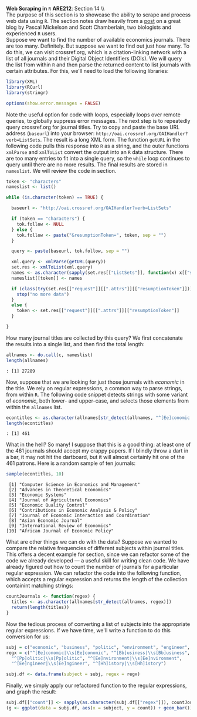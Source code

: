 #+AUTHOR:     
#+TITLE:      
#+OPTIONS:     toc:nil num:nil 
#+LATEX_HEADER: \usepackage{mathrsfs}
#+LATEX_HEADER: \usepackage{graphicx}
#+LATEX_HEADER: \usepackage{booktabs}
#+LATEX_HEADER: \usepackage{dcolumn}
#+LATEX_HEADER: \usepackage{subfigure}
#+LATEX_HEADER: \usepackage[margin=1in]{geometry}
#+LATEX_HEADER: \RequirePackage{fancyvrb}
#+LATEX_HEADER: \DefineVerbatimEnvironment{verbatim}{Verbatim}{fontsize=\small,formatcom = {\color[rgb]{0.1,0.2,0.9}}}
#+LATEX: \newcommand{\ep}{{\bf e}^\prime}
#+LATEX: \renewcommand{\e}{{\bf e}}
#+LATEX: \renewcommand{\I}{{\bf I}}
#+LATEX: \renewcommand{\X}{{\bf X}}
#+LATEX: \renewcommand{\M}{{\bf M}}
#+LATEX: \renewcommand{\P}{{\bf P}}
#+LATEX: \renewcommand{\Xp}{{\bf X}^{\prime}}
#+LATEX: \renewcommand{\Mp}{{\bf M}^{\prime}}
#+LATEX: \renewcommand{\y}{{\bf y}}
#+LATEX: \renewcommand{\yp}{{\bf y}^{\prime}}
#+LATEX: \renewcommand{\yh}{\hat{{\bf y}}}
#+LATEX: \renewcommand{\yhp}{\hat{{\bf y}}^{\prime}}
#+LATEX: \renewcommand{\In}{{\bf I}_n}
#+LATEX: \newcommand{\code}[1]{\texttt{#1}}
#+LATEX: \setlength{\parindent}{0in}
#+STARTUP: fninline

*Web Scraping in* \texttt{R} \hfill
*ARE212*: Section 14 \\ \\

The purpose of this section is to showcase the ability to scrape and
process web data using =R=.  The section notes draw heavily from a
[[http://schamberlain.github.com/2012/08/get-ecoevo-journal-titles/][post]] on a great blog by Pascal Mickelson and Scott Chamberlain, two
biologists and experienced =R= users.\\

Suppose we want to find the number of available economics journals.
There are too many.  Definitely.  But suppose we want to find out just
how many.  To do this, we can visit crossref.org, which is a
citation-linking network with a list of all journals and their Digital
Object Identifiers (DOIs).  We will query the list from within =R= and
then parse the returned content to list journals with certain
attributes.  For this, we'll need to load the following libraries:

#+begin_src R :results output silent :exports both :tangle yes :session
library(XML)
library(RCurl)
library(stringr)

options(show.error.messages = FALSE)
#+end_src

Note the useful option for code with loops, especially loops over
remote queries, to globally suppress error messages.  The next step is
to repeatedly query crossref.org for journal titles.  Try to copy and
paste the base URL address (=baseurl=) into your browser:
=http://oai.crossref.org/OAIHandler?verb=ListSets=.  The result is a
long XML form.  The function =getURL= in the following code pulls this
response into =R= as a string, and the outer functions =xmlParse= and
=xmlToList= convert the output into an =R= data structure.  There are
too many entries to fit into a single query, so the =while= loop
continues to query until there are no more results.  The final results
are stored in =nameslist=.  We will review the code in section.

#+begin_src R :results none :exports code :tangle yes
  token <- "characters"
  nameslist <- list()
  
  while (is.character(token) == TRUE) {
  
    baseurl <- "http://oai.crossref.org/OAIHandler?verb=ListSets"
  
    if (token == "characters") {
      tok.follow <- NULL
    } else {
      tok.follow <- paste("&resumptionToken=", token, sep = "")
    }
  
    query <- paste(baseurl, tok.follow, sep = "")
  
    xml.query <- xmlParse(getURL(query))
    set.res <- xmlToList(xml.query)
    names <- as.character(sapply(set.res[["ListSets"]], function(x) x[["setName"]]))
    nameslist[[token]] <- names
    
    if (class(try(set.res[["request"]][[".attrs"]][["resumptionToken"]])) == "try-error") {
      stop("no more data")
    }
    else {
      token <- set.res[["request"]][[".attrs"]][["resumptionToken"]]
    }
    
  }
#+end_src

How many journal titles are collected by this query?  We first
concatenate the results into a single list, and then find the total
length:

#+begin_src R :results none :exports code :tangle yes
  allnames <- do.call(c, nameslist)
  length(allnames)
#+end_src

#+begin_example
: [1] 27289
#+end_example

Now, suppose that we are looking for just those journals with
/economic/ in the title.  We rely on regular expressions, a common way
to parse strings, from within =R=.  The following code snippet detects
strings with some variant of /economic/, both lower- and upper-case,
and selects those elements from within the =allnames= list.

#+begin_src R :results none :exports code :tangle yes
econtitles <- as.character(allnames[str_detect(allnames, "^[Ee]conomic|\\s[Ee]conomic")])
length(econtitles)
#+end_src

#+begin_example
: [1] 461
#+end_example

What in the hell?  So many!  I suppose that this is a good thing: at
least one of the 461 journals should accept my crappy papers.  If I
blindly throw a dart in a bar, it may not hit the dartboard, but it
will almost certainly hit one of the 461 patrons.  Here is a random
sample of ten journals:

#+begin_src R :results none :exports code :tangle yes 
sample(econtitles, 10)
#+end_src

#+begin_example
 [1] "Computer Science in Economics and Management"    
 [2] "Advances in Theoretical Economics"               
 [3] "Economic Systems"                                
 [4] "Journal of Agricultural Economics"               
 [5] "Economic Quality Control"                        
 [6] "Contributions in Economic Analysis & Policy"     
 [7] "Journal of Economic Interaction and Coordination"
 [8] "Asian Economic Journal"                          
 [9] "International Review of Economics"               
[10] "African Journal of Economic Policy"
#+end_example

What are other things we can do with the data?  Suppose we wanted to
compare the relative frequencies of different subjects within journal
titles.  This offers a decent example for section, since we can
refactor some of the code we already developed --- a useful skill for
writing clean code.  We have already figured out how to count the
number of journals for a particular regular expression.  We can
refactor the code into the following function, which accepts a regular
expression and returns the length of the collection containint
matching strings:

#+begin_src R :results none :exports code :tangle yes 
countJournals <- function(regex) {
  titles <- as.character(allnames[str_detect(allnames, regex)])
  return(length(titles))
}
#+end_src

Now the tedious process of converting a list of subjects into the
appropriate regular expressions.  If we have time, we'll write a
function to do this conversion for us:

#+begin_src R :results none :exports code :tangle yes 
  subj = c("economic", "business", "politic", "environment", "engineer", "history")
  regx = c("^[Ee]conomic|\\s[Ee]conomic", "^[Bb]usiness|\\s[Bb]usiness",
    "^[Pp]olitic|\\s[Pp]olitic", "^[Ee]nvironment|\\s[Ee]nvironment",
    "^[Ee]ngineer|\\s[Ee]ngineer", "^[Hh]istory|\\s[Hh]istory")
  
  subj.df <- data.frame(subject = subj, regex = regx)
#+end_src

Finally, we simply apply our refactored function to the regular
expressions, and graph the result:

#+begin_src R :results none :exports code :tangle yes 
  subj.df[["count"]] <- sapply(as.character(subj.df[["regex"]]), countJournals)
  (g <- ggplot(data = subj.df, aes(x = subject, y = count)) + geom_bar())
#+end_src

\begin{figure}[htb]
   \centering
   \includegraphics[width=0.5\textwidth]{images/bar-graph.png}
   \caption{Journal count by subject search}
\end{figure}
